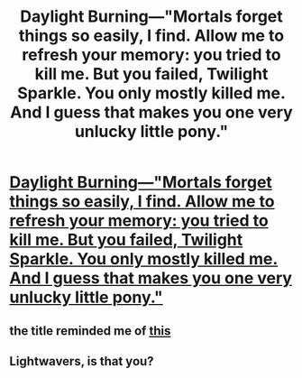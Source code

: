 #+TITLE: Daylight Burning—"Mortals forget things so easily, I find. Allow me to refresh your memory: you tried to kill me. But you failed, Twilight Sparkle. You only mostly killed me. And I guess that makes you one very unlucky little pony."

* [[https://www.fimfiction.net/story/4604/daylight-burning][Daylight Burning—"Mortals forget things so easily, I find. Allow me to refresh your memory: you tried to kill me. But you failed, Twilight Sparkle. You only mostly killed me. And I guess that makes you one very unlucky little pony."]]
:PROPERTIES:
:Author: Breaking_the_Candle
:Score: 0
:DateUnix: 1581973976.0
:DateShort: 2020-Feb-18
:END:

** the title reminded me of [[https://media.tenor.com/images/d1f3c69a1e291985e986d5911127aad6/tenor.gif][this]]
:PROPERTIES:
:Author: panchoadrenalina
:Score: 3
:DateUnix: 1582344178.0
:DateShort: 2020-Feb-22
:END:


** Lightwavers, is that you?
:PROPERTIES:
:Author: Gregaros
:Score: 1
:DateUnix: 1581988725.0
:DateShort: 2020-Feb-18
:END:
